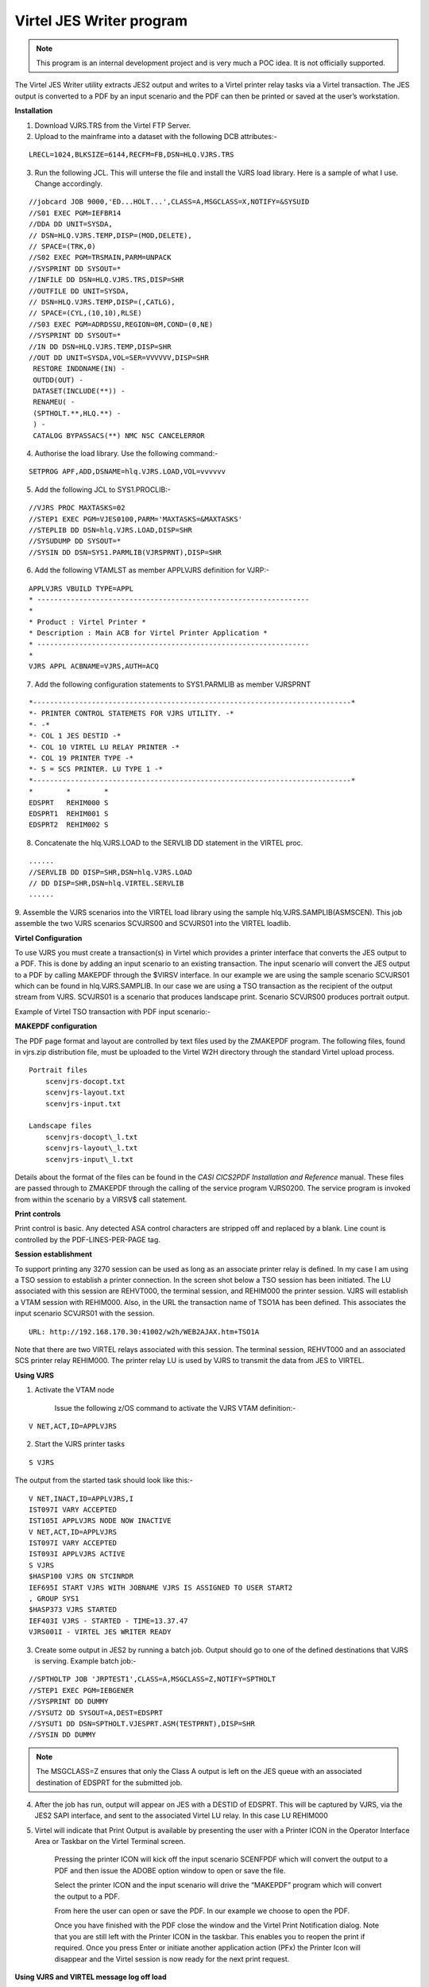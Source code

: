 .. _tn201415:

Virtel JES Writer program
=========================

.. note::

    This program is an internal development project and is very much a POC idea. It is not officially supported.

The Virtel JES Writer utility extracts JES2 output and writes to a
Virtel printer relay tasks via a Virtel transaction. The JES output is
converted to a PDF by an input scenario and the PDF can then be printed
or saved at the user’s workstation.

**Installation**

1. Download VJRS.TRS from the Virtel FTP Server.

2. Upload to the mainframe into a dataset with the following DCB
   attributes:-

::

    LRECL=1024,BLKSIZE=6144,RECFM=FB,DSN=HLQ.VJRS.TRS

3. Run the following JCL. This will unterse the file and install the
   VJRS load library. Here is a sample of what I use. Change
   accordingly.

::

    //jobcard JOB 9000,'ED...HOLT...',CLASS=A,MSGCLASS=X,NOTIFY=&SYSUID
    //S01 EXEC PGM=IEFBR14
    //DDA DD UNIT=SYSDA,
    // DSN=HLQ.VJRS.TEMP,DISP=(MOD,DELETE),
    // SPACE=(TRK,0)
    //S02 EXEC PGM=TRSMAIN,PARM=UNPACK
    //SYSPRINT DD SYSOUT=*
    //INFILE DD DSN=HLQ.VJRS.TRS,DISP=SHR
    //OUTFILE DD UNIT=SYSDA,
    // DSN=HLQ.VJRS.TEMP,DISP=(,CATLG),
    // SPACE=(CYL,(10,10),RLSE)
    //S03 EXEC PGM=ADRDSSU,REGION=0M,COND=(0,NE)
    //SYSPRINT DD SYSOUT=*
    //IN DD DSN=HLQ.VJRS.TEMP,DISP=SHR
    //OUT DD UNIT=SYSDA,VOL=SER=VVVVVV,DISP=SHR
     RESTORE INDDNAME(IN) -
     OUTDD(OUT) -
     DATASET(INCLUDE(**)) -
     RENAMEU( -
     (SPTHOLT.**,HLQ.**) -
     ) -
     CATALOG BYPASSACS(**) NMC NSC CANCELERROR

4. Authorise the load library. Use the following command:-

::

    SETPROG APF,ADD,DSNAME=hlq.VJRS.LOAD,VOL=vvvvvv

5. Add the following JCL to SYS1.PROCLIB:-

::

    //VJRS PROC MAXTASKS=02
    //STEP1 EXEC PGM=VJES0100,PARM='MAXTASKS=&MAXTASKS'
    //STEPLIB DD DSN=hlq.VJRS.LOAD,DISP=SHR
    //SYSUDUMP DD SYSOUT=*
    //SYSIN DD DSN=SYS1.PARMLIB(VJRSPRNT),DISP=SHR

6. Add the following VTAMLST as member APPLVJRS definition for VJRP:-

::

    APPLVJRS VBUILD TYPE=APPL
    * -----------------------------------------------------------------
    *
    * Product : Virtel Printer *
    * Description : Main ACB for Virtel Printer Application *
    * -----------------------------------------------------------------
    *
    VJRS APPL ACBNAME=VJRS,AUTH=ACQ

7. Add the following configuration statements to SYS1.PARMLIB as member
   VJRSPRNT

::

    *----------------------------------------------------------------------------*
    *- PRINTER CONTROL STATEMETS FOR VJRS UTILITY. -*
    *- -*
    *- COL 1 JES DESTID -*
    *- COL 10 VIRTEL LU RELAY PRINTER -*
    *- COL 19 PRINTER TYPE -*
    *- S = SCS PRINTER. LU TYPE 1 -*
    *----------------------------------------------------------------------------*
    *        *        *
    EDSPRT   REHIM000 S
    EDSPRT1  REHIM001 S
    EDSPRT2  REHIM002 S

8. Concatenate the hlq.VJRS.LOAD to the SERVLIB DD statement in the
   VIRTEL proc.

::

    ......
    //SERVLIB DD DISP=SHR,DSN=hlq.VJRS.LOAD
    // DD DISP=SHR,DSN=hlq.VIRTEL.SERVLIB
    ......

9. Assemble the VJRS scenarios into the VIRTEL load library using the sample hlq.VJRS.SAMPLIB(ASMSCEN). This job assemble the two VJRS
scenarios SCVJRS00 and SCVJRS01 into the VIRTEL loadlib.

**Virtel Configuration**

To use VJRS you must create a transaction(s) in Virtel which provides a
printer interface that converts the JES output to a PDF. This is done by
adding an input scenario to an existing transaction. The input scenario
will convert the JES output to a PDF by calling MAKEPDF through the
$VIRSV interface. In our example we are using the sample scenario
SCVJRS01 which can be found in hlq.VJRS.SAMPLIB. In our case we are
using a TSO transaction as the recipient of the output stream from VJRS.
SCVJRS01 is a scenario that produces landscape print. Scenario SCVJRS00
produces portrait output.

Example of Virtel TSO transaction with PDF input scenario:-

|image0|

**MAKEPDF configuration**

The PDF page format and layout are controlled by text files used by the
ZMAKEPDF program. The following files, found in vjrs.zip distribution
file, must be uploaded to the Virtel W2H directory through the standard
Virtel upload process.

::

    Portrait files
        scenvjrs-docopt.txt
        scenvjrs-layout.txt
        scenvjrs-input.txt

    Landscape files
        scenvjrs-docopt\_l.txt
        scenvjrs-layout\_l.txt
        scenvjrs-input\_l.txt

Details about the format of the files can be found in the *CASI CICS2PDF
Installation and Reference* manual. These files are passed through to
ZMAKEPDF through the calling of the service program VJRS0200. The
service program is invoked from within the scenario by a VIRSV$ call
statement.

**Print controls**

Print control is basic. Any detected ASA control characters are stripped
off and replaced by a blank. Line count is controlled by the
PDF-LINES-PER-PAGE tag.

**Session establishment**

To support printing any 3270 session can be used as long as an associate
printer relay is defined. In my case I am using a TSO session to
establish a printer connection. In the screen shot below a TSO session
has been initiated. The LU associated with this session are REHVT000,
the terminal session, and REHIM000 the printer session. VJRS will
establish a VTAM session with REHIM000. Also, in the URL the transaction
name of TSO1A has been defined. This associates the input scenario
SCVJRS01 with the session.

::

    URL: http://192.168.170.30:41002/w2h/WEB2AJAX.htm+TSO1A

|image1|

Note that there are two VIRTEL relays associated with this session. The
terminal session, REHVT000 and an associated SCS printer relay REHIM000.
The printer relay LU is used by VJRS to transmit the data from JES to
VIRTEL.

**Using VJRS**

1. Activate the VTAM node

    Issue the following z/OS command to activate the VJRS VTAM
    definition:-

::

    V NET,ACT,ID=APPLVJRS

2. Start the VJRS printer tasks

::

    S VJRS

The output from the started task should look like this:-

::

    V NET,INACT,ID=APPLVJRS,I
    IST097I VARY ACCEPTED
    IST105I APPLVJRS NODE NOW INACTIVE
    V NET,ACT,ID=APPLVJRS
    IST097I VARY ACCEPTED
    IST093I APPLVJRS ACTIVE
    S VJRS
    $HASP100 VJRS ON STCINRDR
    IEF695I START VJRS WITH JOBNAME VJRS IS ASSIGNED TO USER START2
    , GROUP SYS1
    $HASP373 VJRS STARTED
    IEF403I VJRS - STARTED - TIME=13.37.47
    VJRS001I - VIRTEL JES WRITER READY

3. Create some output in JES2 by running a batch job. Output should go
   to one of the defined destinations that VJRS is serving. Example
   batch job:-

::

    //SPTHOLTP JOB 'JRPTEST1',CLASS=A,MSGCLASS=Z,NOTIFY=SPTHOLT
    //STEP1 EXEC PGM=IEBGENER
    //SYSPRINT DD DUMMY
    //SYSUT2 DD SYSOUT=A,DEST=EDSPRT
    //SYSUT1 DD DSN=SPTHOLT.VJESPRT.ASM(TESTPRNT),DISP=SHR
    //SYSIN DD DUMMY


.. note::
    
    The MSGCLASS=Z ensures that only the Class A output is left on
    the JES queue with an associated destination of EDSPRT for the
    submitted job.

4. After the job has run, output will appear on JES with a DESTID of
   EDSPRT. This will be captured by VJRS, via the JES2 SAPI interface,
   and sent to the associated Virtel LU relay. In this case LU REHIM000

5. Virtel will indicate that Print Output is available by presenting the
   user with a Printer ICON in the Operator Interface Area or Taskbar on
   the Virtel Terminal screen.

    |image2|

    Pressing the printer ICON will kick off the input scenario SCENFPDF
    which will convert the output to a PDF and then issue the ADOBE
    option window to open or save the file.

    Select the printer ICON and the input scenario will drive the
    “MAKEPDF” program which will convert the output to a PDF.

    |image3|

    From here the user can open or save the PDF. In our example we
    choose to open the PDF.

    |image4|

    Once you have finished with the PDF close the window and the Virtel
    Print Notification dialog. Note that you are still left with the
    Printer ICON in the taskbar. This enables you to reopen the print if
    required. Once you press Enter or initiate another application
    action (PFx) the Printer Icon will disappear and the Virtel session
    is now ready for the next print request.

**Using VJRS and VIRTEL message log off load**

In Virtel 4.54 (not available until 2015/Q1) the LOG feature enables
the VIRTEL log to be spun off to JES2. VJRS can capture the log from
JES2 and send it directly to the LU relay printer and in the process
convert it to a PDF.

Setting up VIRTEL to use the LOG sysout facility requires a change
to the TCT definition to direct WTOs to a SYSOUT dataset. In the TCT
code the following statement:-

::    

    LOG=(SYSOUT,class,destination)

For example, LOG=(SYSOUT,A,EDSPRT)

This directs all WTOs to a SYSOUT dataset rather than the system
console log (SYSLOG). If you want WTO messages going to both the
system console and a SYSOUT dataset than issue the following VIRTEL
command:-

::

    F VIRTEL,LOG=BOTH

The LOG feature in Virtel 4.54 is controlled by the TCT parameters
and a new LOG command. The new LOG command has the following
format:-

::

    F VIRTEL,LOG=CONSOLE \| SYSOUT \| BOTH \| SPIN

- LOG=CONSOLE routes all WTO message to the system console. This isthe default action.

- LOG=SYSOUT routes all WTO messages to a VIRTEL SYSOUT dataset whichis dynamically allocated.

- LOG=BOTH routes all WTO messages to both the system console and a dynamically allocated SYSOUT dataset.

- LOG=SPIN forces Virtel to release the current SYSOUT dataset for further processing and allocates a new SYSOUT dataset.

Virtel will direct messages to an allocated SYSOUT data set and | or the console (default). If SYSOUT processing is being used you
will see a dynamically allocated dataset in the SDSF display panel.

Issue a “?” next to the VIRTEL started task.

|image5|

Here we can see that VIRTEL has allocated a DDNAME SYS00001. If we
select this dataset in SDSF we can see that it is the VIRTEL message
log that would normally be written to the system console log.

|image6|

Assuming that VJRS is running, if we spin this dataset off using the
LOG=SPIN command, VIRTEL will release the SYSOUT dataset to JES2.
VJRS will then capture it and send it to its destination which is
EDSPRT. EDSPRT just happens to be the relay LU defined in VIRTEL and
associated with the printer REHIM000.

In the VIRTEL 3270 session issue the command:-

::

    F VIRTEL,LOG=SPIN

In the top right of the VIRTEL window, next to the language
indicator, a printer box will appear:-

|image7|

Pressing the printer icon will process the capture message log from
VIRTEL and convert it to a PDF file through MAKEPDF. The PDF file
will then be display. The message log can then be saved as a PDF
file.

|image8|

**Messages and Abends**

::

        Module VJES0100
        
            VJRS001I - VIRTEL JES WRITER READY
            VJRS has established a SAPI interface with JES2 and is ready to receive output.
            
            Action: None

            VJRS002E – (XXXX:YYYY) PRINTER TASK FAILED
            VJRS attached printer task YYYY has failed to print print request
            YYYY. The attached task has terminated.

            Action: Check SYSLOG for the cause of the attached printer task
            failure. Send dump to support. Stop and restart VJRS.

            VJRS008I – VIRTEL JES WRITER CLOSED
            VJRS is closing due to an operator STOP command being issued.

            Action: None

            VJRS009W – PRINTER TABLE FULL
            VJRS can only support 100 printer destinations.

            Action: VJRS terminates with return code 4. Reduce the number of
            printer control statements.

            VJRS010W – PPPPPPPP:LLLLLLLL – LU already defined in printer TTTTTTTT
            While reading in the control statements VJRS has detected that LU
            relay LLLLLLLL is already associated with destination TTTTTTTT and
            cannot be defined to destination PPPPPPPP.

            Action: VJRS ignores the control statement.

            VJRS011W – PPPPPPPP:LLLLLLLL – Waiting for printer task to complete
            VJRS is shutting down and is waiting for printer PPPPPPPP on relay
            LLLLLLLL to complete.

            Action: None

        Module VJRES0101

            VJRS103I - (RRRR:TTTT) JES WRITER STARTING FOR XXXXXXXX JJJJJJJJ:NNNNNNNN)
            VJRS printer task has established a VTAM session with Virtel relay
            XXXXXXXX. RRRR is the printer request and TTTT is the printer task
            ID.

            Action: None

            VJRS104I - (RRRR:TTTT) JES WRITER ENDED FOR XXXXXXXX
            VJRS has complete writing the JES output to the Virtel relay session
            XXXXXXXX. RRRR is the printer request and TTTT is the printer task
            ID.

            Action: None

            VJRS105W - (RRRR:TTTT) XXXXXXXX RC=XX RTNCD=XX FDBK2=XX
            VJRS has incurred a SNA error in establishing a VTAM session with
            Virtel relay print LU XXXXXXX.

            Action: Session will be retried up to 10 times and if it still fails
            to establish a session the printer will be disabled from further
            prints. Investigate Virtel LU relay. Issue a D NET command against
            the Virtel LU printer relay and make sure it is in an ACTIVE state.

            VJRS106W - (RRRR:TTTT) SSENSEI=XX SSENSMI=XX USENSEI=XXXX
            Second part of VTAM session failure.

            Action: See message VJRS105W

            VJRS107E - (RRRR:TTTT) VTAM SEND FAILED FOR XXXXXXXX
            VJRS has failed to send data to the Virtel LU printer relay. RRRR is
            the printer request and TTTT is the printer task ID

            Action: Printer task Abends U807
     
            VJRS108E - LU XXXXXXXX NOT AVAILABLE
            VJRS printer task is unable to contact the Virtel LU printer relay
            XXXXXXXX. The RPLRTNCD code has returned X’0008’.

            Action: Session will be retried up to 10 times and if it still fails
            to establish a session the printer will be disabled from further
            prints. Investigate Virtel LU relay. Issue a D NET command against
            the Virtel LU printer relay and make sure it is in an ACTIVE state.

            VJRS109E - LU XXXXXXXX INVALID
     
            VJRS printer task is unable to establish a session with the Virtel
            LU printer relay XXXXXXXX. The RPLRTNCD code has returned X’1453’.

            Action: Session will be retried up to 10 times and if it still fails
            to establish a session the printer will be disabled from further
            prints. Investigate Virtel LU relay. Issue a D NET command against
            the Virtel LU printer relay and make sure it is in an ACTIVE state.

            VJRS110E - LU XXXXXXXX DISABLED. ERROR COUNT EXCEEDED
            VJRS has attempted to establish a session with the Virtel LU printer
            relay but after 10 attempts this has still failed: The printer will
            be disabled for further prints.

            Action: Investiagte the status of the Virtel LU printer. It must be
            in an ACTIVE state to accept sessions from VJRS.

Abends

::

    U800 VJES0101 Dynamic allocation error.
    U801 VJES0101 I/O Error reading JES2 dataset.
    U802 VJES0100 VTAM ACB failed to open.
    U803 VJES0101 VTAM OPNDST failed.
    U804 VJES0101 VTAM OPNDST/ACQUIRE failed.
    U805 VJES0101 VTAM SIMLOGON failed.
    U806 VJES0101 VTAM CLSDST failed.
    U807 VJES0101 VTAM SEND failed.
    U808 VJES0100 SSOB SAPI failed.
    U810 VJES0101 VTAM GENCB NIB failed.
    U811 VJES0101 VTAM GENCB RPL failed.

Bugs and Restrictions

Release 0.0

1. VJRS doesn’t recover from VTAM or network issues. SNA sense code 087D0001.

::

    $HASP373 VJRS STARTED
    IEF403I VJRS - STARTED - TIME=13.44.35
    VJRS001I - VIRTEL JES WRITER READY
    VJRS103I - (0001:0001) JES WRITER STARTING FOR EDSPRT (SPTHOLTP:JOB05920)
    IST663I INIT OTHER REQUEST FAILED, SENSE=087D0001 223
    IST664I REAL OLU=SPNET.VJRS ALIAS DLU=SPNET.REHIM000
    IST889I SID = CA7B8B52BA578A48
    IST1705I SORDER = APPN FROM START OPTION
    IST1705I SSCPORD = PRIORITY FROM START OPTION
    IST894I ADJSSCPS TRIED FAILURE SENSE ADJSSCPS TRIED FAILURE SENSE
    IST895I ISTAPNCP 08400007
    IST314I END
    VJRS105W - (0001:0001) REHIM000 RC=04 RTNCD=10 FDBK2=01
    VJRS106W - (0001:0001) SSENSEI=08 SSENSMI=7D USENSEI=0001
    P SPVIREH
    VIR0009I APPLHOLT : SHUT DOWN IN PROGRESS

Solution:

::

    Stop Virtel
    Stop VJRS
    Delete any output on JES2 that is targeted for Virtel
    Restart VIRTEL
    Establish LU relays – sign on to application
    Start VJRS
    Run print job again.

2. VJRS doesn’t recover from Virtel Timeout. When Virtel terminal session times out VJRS fails to reconnect successfully to printer.

Solution:

::

    See problem number 1.

3. Abend0C7 on Startup

Solution:

::

    MAXTASKS must be two digits. 01 through to 99. Default is 05.

4. Fix multi page support

Release 0.1 11/2014

1. MakePDF doesn’t support x’00’ in the data stream and issues an error
meesage “End of block marker not found”. VJRS now checks data stream
before sending to Virtel.

2. Documentation updated. Includes description of how to incorporate
Virtel syslog capture with VJRS.

Release 0.2 02/2015

1. VJRS0200 recompiled with MAKEPDF version 1.2. This MAKEPDF version
has been modified so that the watermark is not printed.

.. |image0| image:: images/media/image1.png
            :width: 6.30000in
            :height: 4.29306in
.. |image1| image:: images/media/image2.png
            :width: 6.30000in
            :height: 4.82708in
.. |image2| image:: images/media/image3.png
            :width: 6.30000in
            :height: 4.84931in
.. |image3| image:: images/media/image4.png
            :width: 6.30000in
            :height: 5.79028in
.. |image4| image:: images/media/image5.png
            :width: 6.30000in
            :height: 5.79306in
.. |image5| image:: images/media/image6.png
            :width: 6.30000in
            :height: 1.73958in
.. |image6| image:: images/media/image7.png
            :width: 6.30000in
            :height: 2.96875in
.. |image7| image:: images/media/image8.png
            :width: 6.30000in
            :height: 1.12500in
.. |image8| image:: images/media/image9.png
            :width: 6.30000in
            :height: 4.39792in
